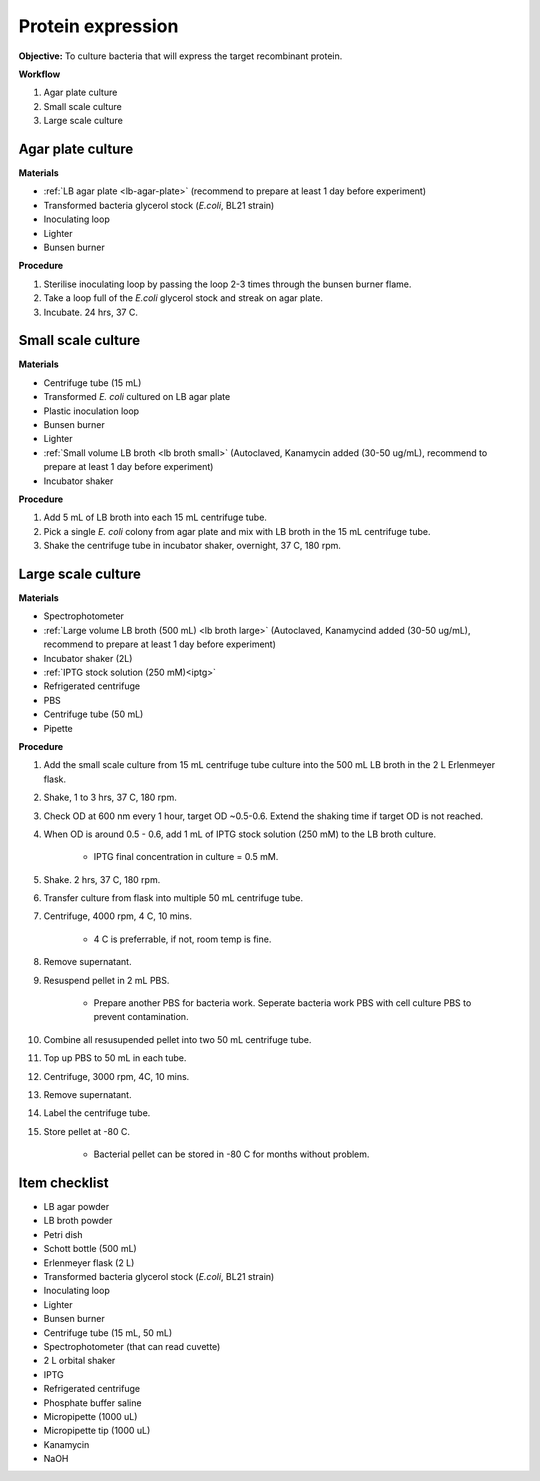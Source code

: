 .. _protein-expression:

Protein expression
==================

**Objective:** To culture bacteria that will express the target recombinant protein.  

**Workflow**

#. Agar plate culture
#. Small scale culture 
#. Large scale culture

Agar plate culture
------------------

**Materials** 

* :ref:`LB agar plate <lb-agar-plate>` (recommend to prepare at least 1 day before experiment)
* Transformed bacteria glycerol stock (*E.coli*, BL21 strain)
* Inoculating loop 
* Lighter
* Bunsen burner

**Procedure**

#. Sterilise inoculating loop by passing the loop 2-3 times through the bunsen burner flame. 
#. Take a loop full of the *E.coli* glycerol stock and streak on agar plate. 
#. Incubate. 24 hrs, 37 C.   

Small scale culture
-------------------

**Materials**

* Centrifuge tube (15 mL)
* Transformed *E. coli* cultured on LB agar plate 
* Plastic inoculation loop
* Bunsen burner
* Lighter 
* :ref:`Small volume LB broth <lb broth small>` (Autoclaved, Kanamycin added (30-50 ug/mL), recommend to prepare at least 1 day before experiment)
* Incubator shaker 

**Procedure** 
 
#. Add 5 mL of LB broth into each 15 mL centrifuge tube.
#. Pick a single *E. coli* colony from agar plate and mix with LB broth in the 15 mL centrifuge tube.
#. Shake the centrifuge tube in incubator shaker, overnight, 37 C, 180 rpm.

Large scale culture
-------------------

**Materials**

* Spectrophotometer
* :ref:`Large volume LB broth (500 mL) <lb broth large>` (Autoclaved, Kanamycind added (30-50 ug/mL), recommend to prepare at least 1 day before experiment)
* Incubator shaker (2L)
* :ref:`IPTG stock solution (250 mM)<iptg>`
* Refrigerated centrifuge 
* PBS 
* Centrifuge tube (50 mL)
* Pipette 

**Procedure**

#. Add the small scale culture from 15 mL centrifuge tube culture into the 500 mL LB broth in the 2 L Erlenmeyer flask. 
#. Shake, 1 to 3 hrs, 37 C, 180 rpm. 
#. Check OD at 600 nm every 1 hour, target OD ~0.5-0.6. Extend the shaking time if target OD is not reached.
#. When OD is around 0.5 - 0.6, add 1 mL of IPTG stock solution (250 mM) to the LB broth culture. 

    * IPTG final concentration in culture = 0.5 mM. 

#. Shake. 2 hrs, 37 C, 180 rpm.
#. Transfer culture from flask into multiple 50 mL centrifuge tube. 
#. Centrifuge, 4000 rpm, 4 C, 10 mins. 

    * 4 C is preferrable, if not, room temp is fine. 

#. Remove supernatant. 
#. Resuspend pellet in 2 mL PBS.  

    * Prepare another PBS for bacteria work. Seperate bacteria work PBS with cell culture PBS to prevent contamination. 

#. Combine all resusupended pellet into two 50 mL centrifuge tube.
#. Top up PBS to 50 mL in each tube.  
#. Centrifuge, 3000 rpm, 4C, 10 mins.  
#. Remove supernatant. 
#. Label the centrifuge tube.
#. Store pellet at -80 C.

    * Bacterial pellet can be stored in -80 C for months without problem. 
    
Item checklist
--------------

* LB agar powder
* LB broth powder
* Petri dish
* Schott bottle (500 mL)
* Erlenmeyer flask (2 L)
* Transformed bacteria glycerol stock (*E.coli*, BL21 strain)
* Inoculating loop
* Lighter
* Bunsen burner
* Centrifuge tube (15 mL, 50 mL)
* Spectrophotometer (that can read cuvette)
* 2 L orbital shaker
* IPTG 
* Refrigerated centrifuge 
* Phosphate buffer saline 
* Micropipette (1000 uL)
* Micropipette tip (1000 uL)
* Kanamycin 
* NaOH